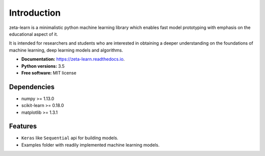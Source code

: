 Introduction
============

zeta-learn is a minimalistic python machine learning library which enables fast
model prototyping with emphasis on the educational aspect of it.

It is intended for researchers and students who are interested in obtaining a
deeper understanding on the foundations of machine learning, deep learning models
and algorithms.

* **Documentation:** https://zeta-learn.readthedocs.io.
* **Python versions:** 3.5
* **Free software:** MIT license

Dependencies
-------------
* numpy >= 1.13.0
* scikit-learn >= 0.18.0
* matplotlib >= 1.3.1

Features
--------

* ``Keras`` like ``Sequential`` api for building models.
* Examples folder with readily implemented machine learning models.
